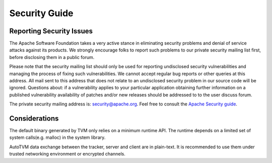..  Licensed to the Apache Software Foundation (ASF) under one
    or more contributor license agreements.  See the NOTICE file
    distributed with this work for additional information
    regarding copyright ownership.  The ASF licenses this file
    to you under the Apache License, Version 2.0 (the
    "License"); you may not use this file except in compliance
    with the License.  You may obtain a copy of the License at

..    http://www.apache.org/licenses/LICENSE-2.0

..  Unless required by applicable law or agreed to in writing,
    software distributed under the License is distributed on an
    "AS IS" BASIS, WITHOUT WARRANTIES OR CONDITIONS OF ANY
    KIND, either express or implied.  See the License for the
    specific language governing permissions and limitations
    under the License.

.. _dev-security:

Security Guide
==============

Reporting Security Issues
-------------------------

The Apache Software Foundation takes a very active stance in eliminating security problems and denial of service attacks against its products.
We strongly encourage folks to report such problems to our private security mailing list first, before disclosing them in a public forum.

Please note that the security mailing list should only be used for reporting undisclosed security vulnerabilities and managing the process of fixing such vulnerabilities. We cannot accept regular bug reports or other queries at this address. All mail sent to this address that does not relate to an undisclosed security problem in our source code will be ignored.
Questions about: if a vulnerability applies to your particular application obtaining further information on a published vulnerability availability of patches
and/or new releases should be addressed to to the user discuss forum.

The private security mailing address is: `security@apache.org <security@apache.org>`_.
Feel free to consult the `Apache Security guide <https://www.apache.org/security/>`_.


Considerations
--------------
The default binary generated by TVM only relies on a minimum runtime API.
The runtime depends on a limited set of system calls(e.g. malloc) in the system library.

AutoTVM data exchange between the tracker, server and client are in plain-text.
It is recommended to use them under trusted networking environment or encrypted channels.
